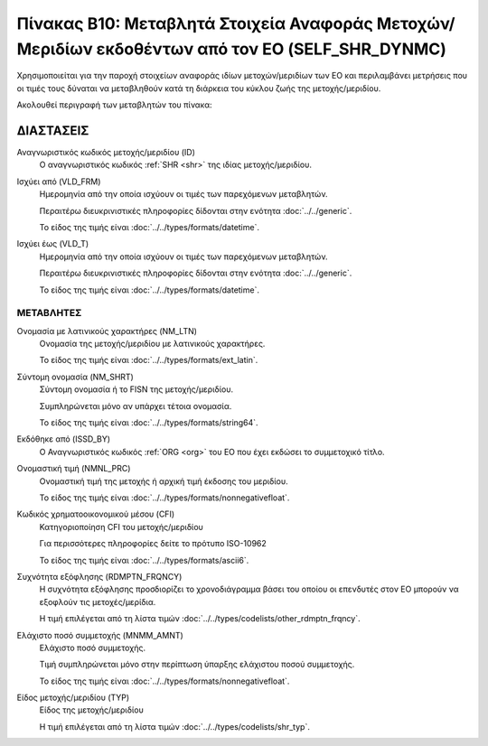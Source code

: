 Πίνακας B10: Μεταβλητά Στοιχεία Αναφοράς Μετοχών/Μεριδίων εκδοθέντων από τον ΕΟ (SELF_SHR_DYNMC)
================================================================================================

Χρησιμοποιείται για την παροχή στοιχείων αναφοράς ιδίων μετοχών/μεριδίων των ΕΟ
και περιλαμβάνει μετρήσεις που οι τιμές τους δύναται να μεταβληθούν κατά τη
διάρκεια του κύκλου ζωής της μετοχής/μεριδίου.

Ακολουθεί περιγραφή των μεταβλητών του πίνακα:

ΔΙΑΣΤΑΣΕΙΣ
----------
Αναγνωριστικός κωδικός μετοχής/μεριδίου (ID)
    Ο αναγνωριστικός κωδικός :ref:`SHR <shr>` της ιδίας μετοχής/μεριδίου.

Ισχύει από (VLD_FRM)
    Ημερομηνία από την οποία ισχύουν οι τιμές των παρεχόμενων μεταβλητών.

    Περαιτέρω διευκρινιστικές πληροφορίες δίδονται στην ενότητα :doc:`../../generic`.

    Το είδος της τιμής είναι :doc:`../../types/formats/datetime`.

Ισχύει έως (VLD_T)
    Ημερομηνία από την οποία ισχύουν οι τιμές των παρεχόμενων μεταβλητών.

    Περαιτέρω διευκρινιστικές πληροφορίες δίδονται στην ενότητα :doc:`../../generic`.

    Το είδος της τιμής είναι :doc:`../../types/formats/datetime`.


ΜΕΤΑΒΛΗΤΕΣ
~~~~~~~~~~

Ονομασία με λατινικούς χαρακτήρες (NM_LTN)
    Ονομασία της μετοχής/μεριδίου με λατινικούς χαρακτήρες.

    Το είδος της τιμής είναι :doc:`../../types/formats/ext_latin`.

Σύντομη ονομασία (NM_SHRT)
    Σύντομη ονομασία ή το FISN της μετοχής/μεριδίου.

    Συμπληρώνεται μόνο αν υπάρχει τέτοια ονομασία.

    Το είδος της τιμής είναι :doc:`../../types/formats/string64`.

Εκδόθηκε από (ISSD_BY)
    O Αναγνωριστικός κωδικός :ref:`ORG <org>` του ΕΟ που έχει εκδώσει το συμμετοχικό τίτλο.

Ονομαστική τιμή (NMNL_PRC)
    Ονομαστική τιμή της μετοχής ή αρχική τιμή έκδοσης του μεριδίου.

    Το είδος της τιμής είναι :doc:`../../types/formats/nonnegativefloat`.

Κωδικός χρηματοοικονομικού μέσου (CFI)
    Κατηγοριοποίηση CFI του μετοχής/μεριδίου 

    Για περισσότερες πληροφορίες δείτε το πρότυπο ISO-10962

    Το είδος της τιμής είναι :doc:`../../types/formats/ascii6`.

Συχνότητα εξόφλησης (RDMPTN_FRQNCY)
    Η συχνότητα εξόφλησης προσδιορίζει το χρονοδιάγραμμα βάσει του οποίου οι επενδυτές στον ΕΟ μπορούν να εξοφλούν τις μετοχές/μερίδια.

    Η τιμή επιλέγεται από τη λίστα τιμών :doc:`../../types/codelists/other_rdmptn_frqncy`.

Ελάχιστο ποσό συμμετοχής (MNMM_AMNT)
    Ελάχιστο ποσό συμμετοχής.

    Τιμή συμπληρώνεται μόνο στην περίπτωση ύπαρξης ελάχιστου ποσού συμμετοχής. 

    Το είδος της τιμής είναι :doc:`../../types/formats/nonnegativefloat`.

Είδος μετοχής/μεριδίου (TYP)
    Είδος της μετοχής/μεριδίου
    
    Η τιμή επιλέγεται από τη λίστα τιμών :doc:`../../types/codelists/shr_typ`.
